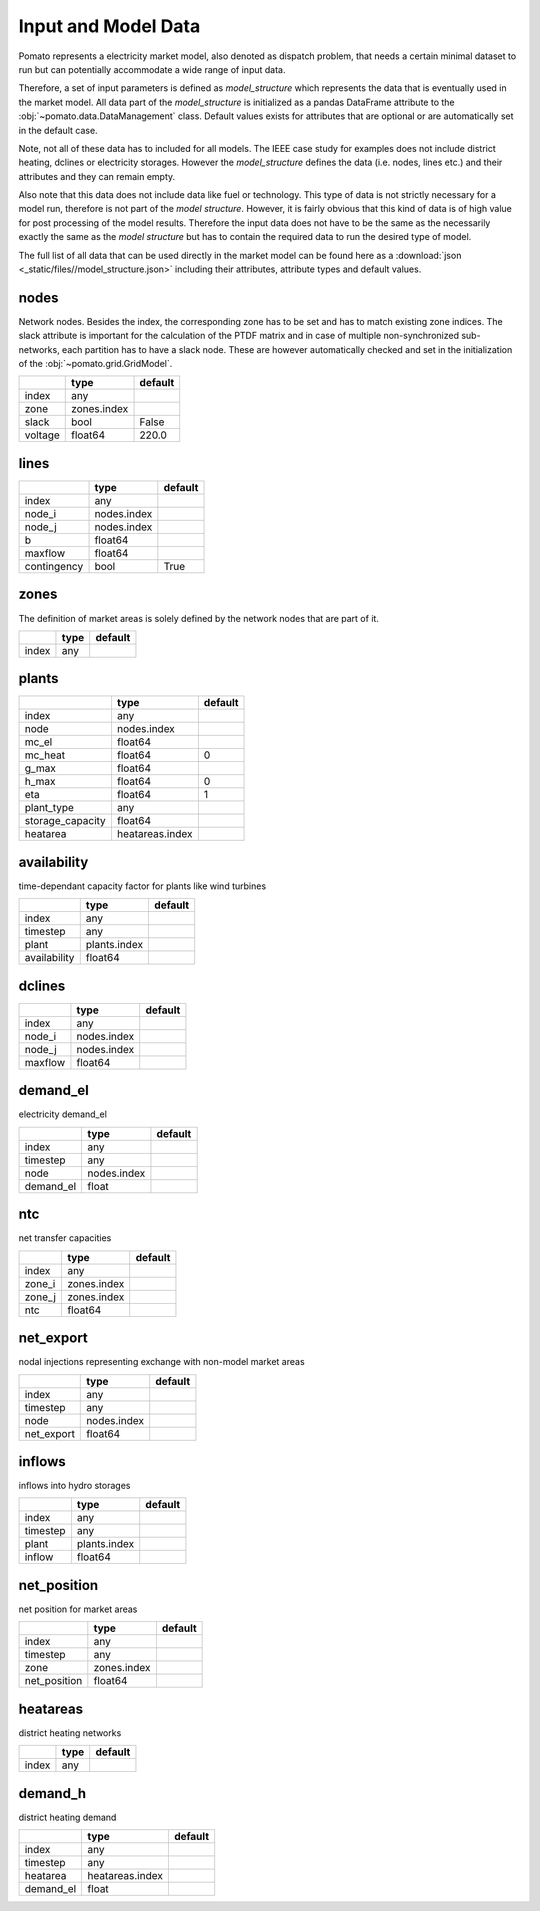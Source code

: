 .. _model_data:

Input and Model Data
--------------------

Pomato represents a electricity market model, also denoted as dispatch problem, that needs a certain 
minimal dataset to run but can potentially accommodate a wide range of input data. 
 
Therefore, a set of input parameters is defined as *model_structure* which represents the data that 
is eventually used in the market model. All data part of the  *model_structure* is initialized 
as a pandas DataFrame attribute to the :obj:`~pomato.data.DataManagement` class. Default values 
exists for attributes that are optional or are automatically set in the default case.

Note, not all of these data has to included for all models. The IEEE case study for examples does not 
include district heating, dclines or electricity storages. However the *model_structure* defines the 
data (i.e. nodes, lines etc.) and their attributes and they can remain empty. 

Also note that this data does not include data like fuel or technology. This type of data is not strictly 
necessary for a model run, therefore is not part of the *model structure*. However, it is fairly obvious 
that this kind of data is of high value for post processing of the model results. 
Therefore the input data does not have to be the same as the necessarily exactly the same as the 
*model structure* but has to contain the required data to run the desired type of model. 

The full list of all data that can be used directly in the market model can be found here as a 
:download:`json <_static/files//model_structure.json>` including their attributes, attribute types and  
default values. 


nodes
*****

Network nodes. Besides the index, the corresponding zone has to be set and has to match existing 
zone indices. The slack attribute is important for the calculation of the PTDF matrix and in case
of multiple non-synchronized sub-networks, each partition has to have a slack node. These are however
automatically checked and set in the initialization of the :obj:`~pomato.grid.GridModel`.

.. table::
    :align: left

    +---------+-------------+---------+
    |         | type        | default |
    +=========+=============+=========+
    | index   | any         |         |
    +---------+-------------+---------+
    | zone    | zones.index |         |
    +---------+-------------+---------+
    | slack   | bool        | False   |
    +---------+-------------+---------+
    | voltage | float64     | 220.0   |
    +---------+-------------+---------+

lines
*****
.. table::
    :align: left

    +-------------+-------------+---------+
    |             | type        | default |
    +=============+=============+=========+
    | index       | any         |         |
    +-------------+-------------+---------+
    | node_i      | nodes.index |         |
    +-------------+-------------+---------+
    | node_j      | nodes.index |         |
    +-------------+-------------+---------+
    | b           | float64     |         |
    +-------------+-------------+---------+
    | maxflow     | float64     |         |
    +-------------+-------------+---------+
    | contingency | bool        | True    |
    +-------------+-------------+---------+


zones
*****

The definition of market areas is solely defined by the network nodes that are part of it.

.. table::
    :align: left

    +-------------+-------------+---------+
    |             | type        | default |
    +=============+=============+=========+
    | index       | any         |         |
    +-------------+-------------+---------+



plants
******

.. table::
    :align: left

    +------------------+-----------------+---------+
    |                  | type            | default |
    +==================+=================+=========+
    | index            | any             |         |
    +------------------+-----------------+---------+
    | node             | nodes.index     |         |
    +------------------+-----------------+---------+
    | mc_el            | float64         |         |
    +------------------+-----------------+---------+
    | mc_heat          | float64         | 0       |
    +------------------+-----------------+---------+
    | g_max            | float64         |         |
    +------------------+-----------------+---------+
    | h_max            | float64         | 0       |
    +------------------+-----------------+---------+
    | eta              | float64         | 1       |
    +------------------+-----------------+---------+
    | plant_type       | any             |         |
    +------------------+-----------------+---------+
    | storage_capacity | float64         |         |
    +------------------+-----------------+---------+
    | heatarea         | heatareas.index |         |
    +------------------+-----------------+---------+



availability
************

time-dependant capacity factor for plants like wind turbines

.. table::
    :align: left

    +--------------+--------------+---------+
    |              | type         | default |
    +==============+==============+=========+
    | index        | any          |         |
    +--------------+--------------+---------+
    | timestep     | any          |         |
    +--------------+--------------+---------+
    | plant        | plants.index |         |
    +--------------+--------------+---------+
    | availability | float64      |         |
    +--------------+--------------+---------+


dclines
*******

.. table::
    :align: left

    +---------+-------------+---------+
    |         | type        | default |
    +=========+=============+=========+
    | index   | any         |         |
    +---------+-------------+---------+
    | node_i  | nodes.index |         |
    +---------+-------------+---------+
    | node_j  | nodes.index |         |
    +---------+-------------+---------+
    | maxflow | float64     |         |
    +---------+-------------+---------+


demand_el
*********

electricity demand_el

.. table::
    :align: left

    +-----------+-------------+---------+
    |           | type        | default |
    +===========+=============+=========+
    | index     | any         |         |
    +-----------+-------------+---------+
    | timestep  | any         |         |
    +-----------+-------------+---------+
    | node      | nodes.index |         |
    +-----------+-------------+---------+
    | demand_el | float       |         |
    +-----------+-------------+---------+



ntc
***

net transfer capacities

.. table::
    :align: left

    +--------+-------------+---------+
    |        | type        | default |
    +========+=============+=========+
    | index  | any         |         |
    +--------+-------------+---------+
    | zone_i | zones.index |         |
    +--------+-------------+---------+
    | zone_j | zones.index |         |
    +--------+-------------+---------+
    | ntc    | float64     |         |
    +--------+-------------+---------+


net_export
**********

nodal injections representing exchange with non-model market areas

.. table::
    :align: left

    +------------+-------------+---------+
    |            | type        | default |
    +============+=============+=========+
    | index      | any         |         |
    +------------+-------------+---------+
    | timestep   | any         |         |
    +------------+-------------+---------+
    | node       | nodes.index |         |
    +------------+-------------+---------+
    | net_export | float64     |         |
    +------------+-------------+---------+

inflows
*******
inflows into hydro storages

.. table::
    :align: left

    +----------+--------------+---------+
    |          | type         | default |
    +==========+==============+=========+
    | index    | any          |         |
    +----------+--------------+---------+
    | timestep | any          |         |
    +----------+--------------+---------+
    | plant    | plants.index |         |
    +----------+--------------+---------+
    | inflow   | float64      |         |
    +----------+--------------+---------+

net_position
************

net position for market areas

.. table::
    :align: left

    +--------------+-------------+---------+
    |              | type        | default |
    +==============+=============+=========+
    | index        | any         |         |
    +--------------+-------------+---------+
    | timestep     | any         |         |
    +--------------+-------------+---------+
    | zone         | zones.index |         |
    +--------------+-------------+---------+
    | net_position | float64     |         |
    +--------------+-------------+---------+


heatareas
*********

district heating networks 

.. table::
    :align: left

    +-------------+-------------+---------+
    |             | type        | default |
    +=============+=============+=========+
    | index       | any         |         |
    +-------------+-------------+---------+

demand_h
********

district heating demand
	
.. table::
    :align: left
		
    +-----------+-----------------+---------+
    |           | type            | default |
    +===========+=================+=========+
    | index     | any             |         |
    +-----------+-----------------+---------+
    | timestep  | any             |         |
    +-----------+-----------------+---------+
    | heatarea  | heatareas.index |         |
    +-----------+-----------------+---------+
    | demand_el | float           |         |
    +-----------+-----------------+---------+
